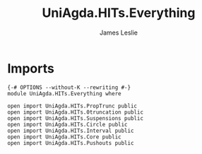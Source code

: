 #+title: UniAgda.HITs.Everything
#+author: James Leslie
#+STARTUP: noindent hideblocks latexpreview
* Imports
#+begin_src agda2
{-# OPTIONS --without-K --rewriting #-}
module UniAgda.HITs.Everything where

open import UniAgda.HITs.PropTrunc public
open import UniAgda.HITs.0truncation public
open import UniAgda.HITs.Suspensions public
open import UniAgda.HITs.Circle public
open import UniAgda.HITs.Interval public
open import UniAgda.HITs.Core public
open import UniAgda.HITs.Pushouts public
#+end_src
